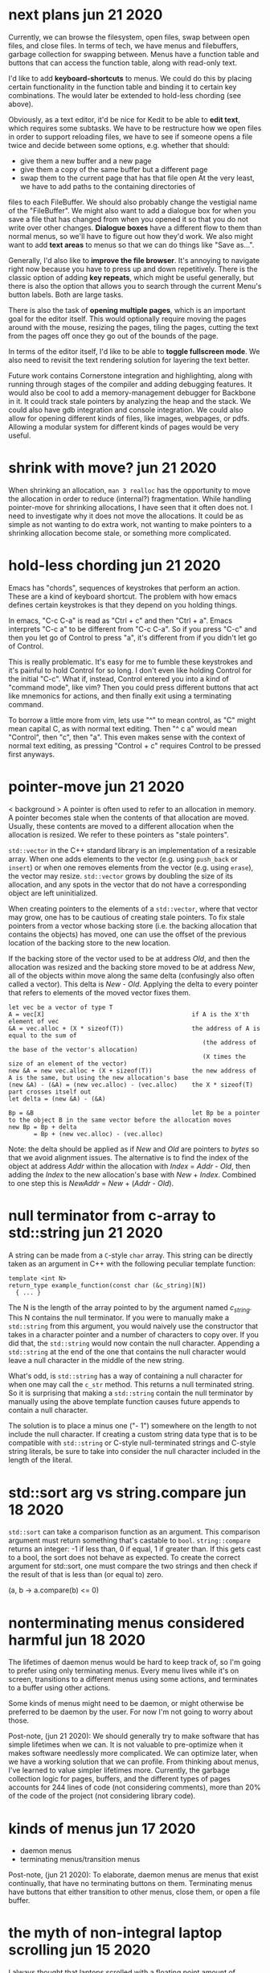 * next plans                                                         jun 21 2020
Currently, we can browse the filesystem, open files, swap between open files,
and close files.  In terms of tech, we have menus and filebuffers, garbage
collection for swapping between.  Menus have a function table and buttons that
can access the function table, along with read-only text.

I'd like to add *keyboard-shortcuts* to menus.  We could do this by placing
certain functionality in the function table and binding it to certain key
combinations.  The would later be extended to hold-less chording (see above).

Obviously, as a text editor, it'd be nice for Kedit to be able to *edit text*,
which requires some subtasks.  We have to be restructure how we open files in
order to support reloading files, we have to see if someone opens a file twice
and decide between some options, e.g. whether that should:
- give them a new buffer and a new page
- give them a copy of the same buffer but a different page
- swap them to the current page that has that file open
     At the very least, we have to add paths to the containing directories of
files to each FileBuffer.  We should also probably change the vestigial name of
the "FileBuffer".  We might also want to add a dialogue box for when you save a
file that has changed from when you opened it so that you do not write over
other changes.  *Dialogue boxes* have a different flow to them than normal menus,
so we'll have to figure out how they'd work.  We also might want to add *text
areas* to menus so that we can do things like "Save as...".

Generally, I'd also like to *improve the file browser*.  It's annoying to
navigate right now because you have to press up and down repetitively.  There is
the classic option of adding *key repeats*, which might be useful generally, but
there is also the option that allows you to search through the current Menu's
button labels.  Both are large tasks.

There is also the task of *opening multiple pages*, which is an important goal
for the editor itself.  This would optionally require moving the pages around
with the mouse, resizing the pages, tiling the pages, cutting the text from the
pages off once they go out of the bounds of the page.

In terms of the editor itself, I'd like to be able to *toggle fullscreen mode*.
We also need to revisit the text rendering solution for layering the text better.

Future work contains Cornerstone integration and highlighting, along with
running through stages of the compiler and adding debugging features.  It would
also be cool to add a memory-management debugger for Backbone in it.  It could
track stale pointers by analyzing the heap and the stack.  We could also have
gdb integration and console integration.  We could also allow for opening
different kinds of files, like images, webpages, or pdfs.  Allowing a modular
system for different kinds of pages would be very useful.


* shrink with move?                                                  jun 21 2020
When shrinking an allocation, =man 3 realloc= has the opportunity to move the
allocation in order to reduce (internal?) fragmentation.  While handling
pointer-move for shrinking allocations, I have seen that it often does not.  I
need to investigate why it does not move the allocations.  It could be as simple
as not wanting to do extra work, not wanting to make pointers to a shrinking
allocation become stale, or something more complicated.


* hold-less chording                                                 jun 21 2020
Emacs has "chords", sequences of keystrokes that perform an action.  These are
a kind of keyboard shortcut.  The problem with how emacs defines certain
keystrokes is that they depend on you holding things.

In emacs, "C-c C-a" is read as "Ctrl + c" and then "Ctrl + a".  Emacs interprets
"C-c a" to be different from "C-c C-a".  So if you press "C-c" and then you let
go of Control to press "a", it's different from if you didn't let go of Control.

This is really problematic.  It's easy for me to fumble these keystrokes and
it's painful to hold Control for so long.  I don't even like holding Control for
the initial "C-c".  What if, instead, Control entered you into a kind of
"command mode", like vim?  Then you could press different buttons that act like
mnemonics for actions, and then finally exit using a terminating command.

To borrow a little more from vim, lets use "^" to mean control, as "C" might
mean capital C, as with normal text editing.  Then "^ c a" would mean "Control",
then "c", then "a".  This even makes sense with the context of normal text
editing, as pressing "Control + c" requires Control to be pressed first anyways.


* pointer-move                                                       jun 21 2020
< background >
A pointer is often used to refer to an allocation in memory.  A pointer becomes
stale when the contents of that allocation are moved.  Usually, these contents
are moved to a different allocation when the allocation is resized.  We refer to
these pointers as "stale pointers".

=std::vector= in the C++ standard library is an implementation of a resizable
array.  When one adds elements to the vector (e.g. using =push_back= or
=insert=) or when one removes elements from the vector (e.g. using =erase=), the
vector may resize.  =std::vector= grows by doubling the size of its allocation,
and any spots in the vector that do not have a corresponding object are left
uninitialized.

When creating pointers to the elements of a =std::vector=, where that vector may
grow, one has to be cautious of creating stale pointers.  To fix stale pointers
from a vector whose backing store (i.e. the backing allocation that contains the
objects) has moved, one can use the offset of the previous location of the
backing store to the new location.

If the backing store of the vector used to be at address /Old/, and then the
allocation was resized and the backing store moved to be at address /New/, all
of the objects within move along the same delta (confusingly also often called a
vector).  This delta is /New/ - /Old/.  Applying the delta to every pointer that
refers to elements of the moved vector fixes them.

#+BEGIN_SRC
  let vec be a vector of type T
  A = vec[X]                                         if A is the X'th element of vec
  &A = vec.alloc + (X * sizeof(T))                   the address of A is equal to the sum of
                                                        (the address of the base of the vector's allocation)
                                                        (X times the size of an element of the vector)
  new &A = new vec.alloc + (X + sizeof(T))           the new address of A is the same, but using the new allocation's base
  (new &A) - (&A) = (new vec.alloc) - (vec.alloc)    the X * sizeof(T) part crosses itself out
  let delta = (new &A) - (&A)

  Bp = &B                                            let Bp be a pointer to the object B in the same vector before the allocation moves
  new Bp = Bp + delta
         = Bp + (new vec.alloc) - (vec.alloc)
#+END_SRC

Note: the delta should be applied as if /New/ and /Old/ are pointers to /bytes/
so that we avoid alignment issues.  The alternative is to find the index of the
object at address /Addr/ within the allocation with /Index/ = /Addr/ - /Old/,
then adding the /Index/ to the new allocation's base with /New/ + /Index/.
Combined to one step this is /NewAddr/ = /New/ + (/Addr/ - /Old/).


* null terminator from c-array to std::string                        jun 21 2020
A string can be made from a =C=-style =char= array.  This string can be directly
taken as an argument in C++ with the following peculiar template function:

#+BEGIN_SRC c++
  template <int N>
  return_type example_function(const char (&c_string)[N])
    { ... }
#+END_SRC

The N is the length of the array pointed to by the argument named /c_string/.
This N contains the null terminator.  If you were to manually make a
=std::string= from this argument, you would naively use the constructor that
takes in a character pointer and a number of characters to copy over.  If you
did that, the =std::string= would now contain the null character.  Appending a
=std::string= at the end of the one that contains the null character would leave
a null character in the middle of the new string.

What's odd, is =std::string= has a way of containing a null character for when
one may call the =c_str= method.  This returns a null terminated string.  So it
is surprising that making a =std::string= contain the null terminator by
manually using the above template function causes future appends to contain a
null character.

The solution is to place a minus one ("- 1") somewhere on the length to not
include the null character.  If creating a custom string data type that is to be
compatible with =std::string= or C-style null-terminated strings and C-style
string literals, be sure to take into consider the null character included in
the length of the literal.


* std::sort arg vs string.compare                                    jun 18 2020
=std::sort= can take a comparison function as an argument.  This comparison
argument must return something that's castable to =bool=.  =string::compare=
returns an integer: -1 if less than, 0 if equal, 1 if greater than.  If this
gets cast to a bool, the sort does not behave as expected.  To create the
correct argument for std::sort, one must compare the two strings and then check
if the result of that is less than (or equal to) zero.

(a, b -> a.compare(b) <= 0)


* nonterminating menus considered harmful                            jun 18 2020
The lifetimes of daemon menus would be hard to keep track of, so I'm going to
prefer using only terminating menus.  Every menu lives while it's on screen,
transitions to a different menus using some actions, and terminates to a buffer
using other actions.

Some kinds of menus might need to be daemon, or might otherwise be preferred to
be daemon by the user.  For now I'm not going to worry about those.

Post-note, (jun 21 2020):
We should generally try to make software that has simple lifetimes when we can.
It is not valuable to pre-optimize when it makes software needlessly more
complicated.  We can optimize later, when we have a working solution that we can
profile.  From thinking about menus, I've learned to value simpler lifetimes
more.  Currently, the garbage collection logic for pages, buffers, and the
different types of pages accounts for 244 lines of code (not considering
comments), more than 20% of the code of the project (not considering library
code).


* kinds of menus                                                     jun 17 2020
- daemon menus
- terminating menus/transition menus

Post-note, (jun 21 2020):
To elaborate, daemon menus are menus that exist continually, that have no
terminating buttons on them.  Terminating menus have buttons that either
transition to other menus, close them, or open a file buffer.


* the myth of non-integral laptop scrolling                          jun 15 2020
I always thought that laptops scrolled with a floating point amount of precision
as you scrolled down, and that may be the case on Windows with Windows Precision
Drivers, but that definitely isn't the case on Linux.

GLFW only detects +/- 1 scroll_y.  Testing even on chrome, it seems to only
detect integer-based up and down scrolls.  That definitely isn't the case on
mobile.


* layered buffers, text and rectangles                               jun 15 2020
Drawing text is complicated.  Text is usually drawn with a textured rectangle
and some of the pixels are partially colored, and others are completely opaque
or transparent.

To draw a rectangle after the text but have the rectangle appear under the text,
there must be a depth buffer that allows for a depth test to occur.  With that,
OpenGL can use the Z variable to check the depth.  The real problem lies with
the partially colored fragments.

If the text is white and it is being drawn on a red background, the partially
colored pixels are pink.  If then a black background is drawn below the white
text, it will still have a pink periphery instead of having a grey periphery.
There are many solutions to this problem.  There are also many tradeoffs to
consider.

The tradeoffs include:
- minimizing the number of draw calls during a frame
- allowing the pages to be re-ordered
- allowing for text highlighting
- allowing for moving pages around

The solutions I can think of are listed below.

1. *Blank Texture*
   We could draw the text to a texture with a transparent background.  We could
   then use the texture to redraw the text that has been black-backgrounded.

2. *Negative Space*
   We could clear the screen with the correct background color and only actually
   draw the negative space.

3. *Background Color Texture*
   We could draw the text to a texture with the correct background color and use
   that to render the text.  This requires knowing the background color of the
   text before drawing the background.  This would allow batching the
   backgrounds.

4. *Multiple Draw Calls*
   I could just draw all of the rectangles and texts in the correct order, and
   redraw all of them when it is reordered.

5. *Background First*
   I could draw the text after all the backgrounds are drawn.

6. *Discard*
   I could discard the pixels from the text's fragment shader.  This does not
   avoid the problem of the partially colored pixels that are drawn on the wrong
   background, but it is simple enough to do.

7. *Dirty Draw*
   Only redraw when necessary.  For scrolling, draw to image.  The rest of these
   solutions are built around the assumption of redrawing every frame, this one
   is not.

8. *Background Color Argument*
   We could modify the text renderer's shader to also take in a background
   color.  We can use that to linearly interpolate with instead of using a
   "blank" color.  This might also simplify highlighting, so as long as the
   highlight does not go partially through a character of the text.  If a
   character only has its left half highlighted, then we'll need a highlight
   texture and that's basically the same as 3's *Background Color Texture*.

For now I've chosen option 6, because it requires the smallest change from the
current code.  I'll revisit this in the future.  I suspect the final solution
will take bits and pieces from many of these sections.

When I decide to return to this, I'll probably do a combination of 5 and 8.  The
advanced solution would probably consider something like 7 and 1 through 4.


* c++ suspicion                                                      jun 12 2020
=> c++
I'm going to refrain from using a large part of the c++ language because I plan
on rewriting this in backbone.

Here are some parts I think are suspicious, and thus are not going to be in
backbone:
- constructors, destructors
  - tying together allocation and initialization is bad
  - it makes it so that you have weird problems with references and move
    semantics
    - e.g. when you delete an element of the array, you need to destroy it but not
      de-allocate it.  thus you get "in-place delete".
  - thus there's no RAII
- inheritance
  - inheritance bad
  - virtual bad

By avoiding these two things, we don't have to deal with the "rule of 3" (or 5).
We do have to think a little harder about memory management, but I believe that
being careful initially will save us the headache of looking at c++ template
pointer error output in the future (delete an element in a vector of a inherited
type).

Post-note, (jun 21 2020):
It's not necessarily true that these things are always bad in every case, but
that I want to see what it is like to design software without these things.
Abstraction often comes from us facing code that is "too" low-level.  This
project serves as an experiment for using C++ without these tools.


* chdir can't be in shell                                            jun 11 2020
=> menu
- git commit: db660aa247d67a02a7f80170238763a621854fec

To make a menu, you have to pass in a function table that will handle different
kinds of buttons on the menu.

Each button has its first child, a visual representation, which currently should
be an atomic Texp because each button is expected to sit on a single line.

The second child is a /command/.  The value of the command tells the menu which
function from the function table to use.  It indexes the function table to get
the function, called the /handler/, and then it calls that function.  It calls
the function with its first and only child as the argument.  Thus the function
should be of the type =Texp -> void= in the host language.

The =shell= command type calls =man 3 system()= with the argument, expected to
be a atomic string.  =system= calls =fork=, thus the shell command does not
execute in the current process, but in the child process.  What we want is for
it to call =man 2 chdir= in the current process, so we'll just create an =man 1
cd= specific handler that simply calls =chdir=.
